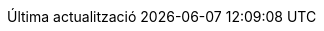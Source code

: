 // Catalan translation, courtesy of Abel Salgado Romero <abelromero@gmail.com> and Alex Soto
:appendix-caption: Apendix
:appendix-refsig: {appendix-caption}
:caution-caption: Atenció
//:chapter-label: ???
//:chapter-refsig: {chapter-label}
:example-caption: Exemple
:figure-caption: Figura
:important-caption: Important
:last-update-label: Última actualització
ifdef::listing-caption[:listing-caption: Llista]
ifdef::manname-title[:manname-title: Nom]
:note-caption: Nota
//:part-refsig: ???
ifdef::preface-title[:preface-title: Prefaci]
//:section-refsig: ???
:table-caption: Taula
:tip-caption: Suggeriment
:toc-title: Índex
:untitled-label: Sense títol
:version-label: Versió
:warning-caption: Advertència

